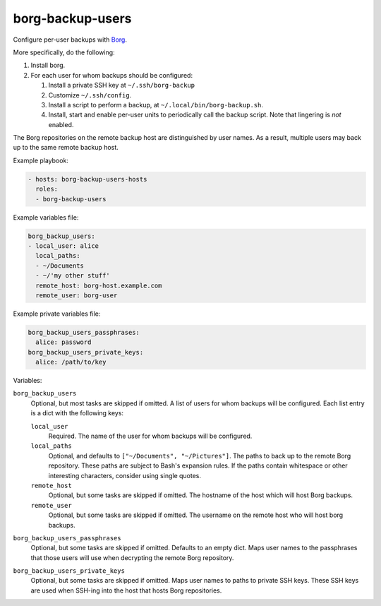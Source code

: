 borg-backup-users
=================

Configure per-user backups with `Borg`_.

More specifically, do the following:

1.  Install borg.
2.  For each user for whom backups should be configured:

    1.  Install a private SSH key at ``~/.ssh/borg-backup``
    2.  Customize ``~/.ssh/config``.
    3.  Install a script to perform a backup, at
        ``~/.local/bin/borg-backup.sh``.
    4.  Install, start and enable per-user units to periodically call the backup
        script. Note that lingering is *not* enabled.

The Borg repositories on the remote backup host are distinguished by user names.
As a result, multiple users may back up to the same remote backup host.

Example playbook:

.. code-block:: yaml

    - hosts: borg-backup-users-hosts
      roles:
      - borg-backup-users

Example variables file:

.. code-block:: yaml

    borg_backup_users:
    - local_user: alice
      local_paths:
      - ~/Documents
      - ~/'my other stuff'
      remote_host: borg-host.example.com
      remote_user: borg-user

Example private variables file:

.. code-block:: yaml

    borg_backup_users_passphrases:
      alice: password
    borg_backup_users_private_keys:
      alice: /path/to/key

Variables:

``borg_backup_users``
    Optional, but most tasks are skipped if omitted. A list of users for whom
    backups will be configured. Each list entry is a dict with the following
    keys:

    ``local_user``
        Required. The name of the user for whom backups will be configured.

    ``local_paths``
        Optional, and defaults to ``["~/Documents", "~/Pictures"]``.  The
        paths to back up to the remote Borg repository. These paths are subject
        to Bash's expansion rules. If the paths contain whitespace or other
        interesting characters, consider using single quotes.

    ``remote_host``
        Optional, but some tasks are skipped if omitted. The hostname of the
        host which will host Borg backups.

    ``remote_user``
        Optional, but some tasks are skipped if omitted. The username on the
        remote host who will host borg backups.

``borg_backup_users_passphrases``
    Optional, but some tasks are skipped if omitted. Defaults to an empty dict.
    Maps user names to the passphrases that those users will use when decrypting
    the remote Borg repository.

``borg_backup_users_private_keys``
    Optional, but some tasks are skipped if omitted. Maps user names to paths
    to private SSH keys. These SSH keys are used when SSH-ing into the host that
    hosts Borg repositories.

.. _Borg: https://borgbackup.readthedocs.io/en/stable/
